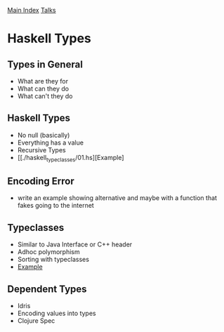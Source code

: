 [[../index.org][Main Index]]
[[../talks.org][Talks]]

* Haskell Types
** Types in General
+ What are they for
+ What can they do
+ What can't they do
** Haskell Types
+ No null (basically)
+ Everything has a value
+ Recursive Types
+ [[./haskell_typeclasses/01.hs][Example]
** Encoding Error
+ write an example showing alternative and maybe with a function that fakes
  going to the internet
** Typeclasses
+ Similar to Java Interface or C++ header
+ Adhoc polymorphism
+ Sorting with typeclasses
+ [[./haskell_typeclasses/sorting_with_typeclasses.hs][Example]]
** Dependent Types
+ Idris
+ Encoding values into types
+ Clojure Spec
